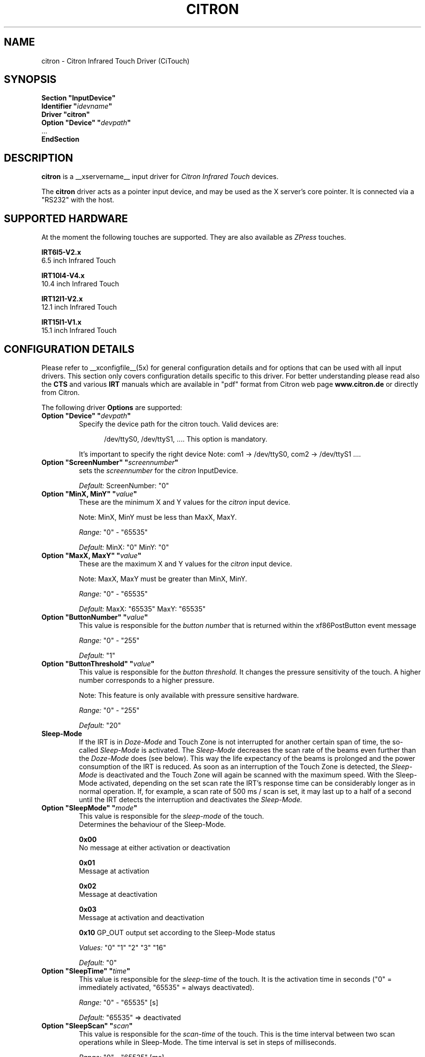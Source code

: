 .\" Copyright (c) 2000-2003 Peter Kunzmann <support@citron.de>
.\" $Id$
.\"
.\" $XFree86: xc/programs/Xserver/hw/xfree86/input/citron/citron.man,v 1.2 2001/01/27 18:20:57 dawes Exp $
.\"
.TH CITRON __drivermansuffix__ __vendorversion__
.SH NAME
citron \- Citron Infrared Touch Driver (CiTouch)
.SH SYNOPSIS
.B "Section ""InputDevice"""
.br
.BI "  Identifier """ idevname """"
.br
.B  "  Driver ""citron"""
.br
.BI "  Option ""Device""   """ devpath """"
.br
\ \ ...
.br
.B EndSection
.SH DESCRIPTION
.B citron 
is a __xservername__ input driver for 
.I Citron Infrared Touch
devices.
.PP
The
.B citron
driver acts as a pointer input device, and may be used as the
X server's core pointer. It is connected via a "RS232" with the host.
.SH SUPPORTED HARDWARE
At the moment the following touches are supported. They are also
available as 
.I ZPress
touches.
 
.B IRT6I5-V2.x
 6.5 inch Infrared Touch

.B IRT10I4-V4.x
 10.4 inch Infrared Touch

.B IRT12I1-V2.x
 12.1 inch Infrared Touch

.B IRT15I1-V1.x 
 15.1 inch Infrared Touch

.SH CONFIGURATION DETAILS
Please refer to __xconfigfile__(5x) for general configuration
details and for options that can be used with all input drivers.  This
section only covers configuration details specific to this driver.
For better understanding please read also the 
.B CTS
and various
.B IRT
manuals which are available in "pdf" format from Citron web page 
.B www.citron.de
or directly from Citron.

.PP
.PP
The following driver
.B Options
are supported:
.TP 7
.BI "Option ""Device"" """ devpath """
Specify the device path for the citron touch.  Valid devices are:
.PP
.RS 12
/dev/ttyS0, /dev/ttyS1, ....
This option is mandatory.
.RE
.PP
.RS 7
It's important to specify the right device Note: com1 -> /dev/ttyS0, com2 -> /dev/ttyS1 ....

.RE
.TP 7
.BI "Option ""ScreenNumber"" """ "screennumber" """
sets the
.I screennumber
for the 
.I citron
InputDevice.
.PP
.RS 7
.I Default: 
ScreenNumber: "0"

.RE
.TP 7
.BI "Option ""MinX, MinY"" """ value """
These are the minimum X and Y values for the 
.I citron
input device.
.PP
.RS 7
Note: MinX, MinY must be less than MaxX, MaxY.
.PP
.I Range: 
"0" - "65535"
.PP
.I Default:
MinX: "0"  MinY: "0"


.RE
.TP 7
.BI "Option ""MaxX, MaxY"" """ value """
These are the maximum X and Y values for the 
.I citron
input device.
.PP
.RS 7
Note: MaxX, MaxY must be greater than MinX, MinY.
.PP
.I Range: 
"0" - "65535"
.PP
.I Default:
MaxX: "65535"  MaxY: "65535"


.RE
.TP 7
.BI "Option ""ButtonNumber"" """ value """
This value is responsible for the 
.I button number
that is returned within the xf86PostButton event message 
.PP
.RS 7
.I Range: 
"0" - "255"
.PP
.I Default:
"1"

.RE
.TP 7
.BI "Option ""ButtonThreshold"" """ value """
This value is responsible for the 
.I button threshold.
It changes the pressure sensitivity of the touch. A higher number
corresponds to a higher pressure.
.PP
.RS 7
Note: This feature is only available with pressure sensitive hardware.
.PP
.I Range: 
"0" - "255"
.PP
.I Default:
"20"

.RE
.TP 7
.B Sleep-Mode
If the IRT is in 
.I Doze-Mode
and Touch Zone is not interrupted for another 
certain span of time, the so-called
.I Sleep-Mode
is activated. The 
.I Sleep-Mode
decreases the scan rate of the beams even further than
the 
.I Doze-Mode
does (see below). This way the life expectancy of the beams is 
prolonged and the power consumption of the IRT is reduced. 
As soon as an interruption of the Touch Zone is detected, the 
.I Sleep-Mode
is deactivated and the Touch Zone will again be scanned with 
the maximum speed. With the Sleep-Mode activated, 
depending on the set scan rate the IRT's response time can be
considerably longer as in normal operation. If, for example, 
a scan rate of 500 ms / scan is set, it may last up to a half 
of a second until the IRT detects the interruption and deactivates 
the 
.I Sleep-Mode.

.PP
.RE
.TP 7
.BI "Option ""SleepMode"" """ mode """
This value is responsible for the 
.I sleep-mode
of the touch. 
.RS 7
Determines the behaviour of the Sleep-Mode.

.B 0x00 
 No message at either activation or deactivation

.B 0x01
 Message at activation

.B 0x02 
 Message at deactivation

.B 0x03 
 Message at activation and deactivation

.B 0x10
GP_OUT output set according to the Sleep-Mode status

.I Values: 
"0" "1" "2" "3" "16"

.I Default:
"0"

.RE
.TP 7
.BI "Option ""SleepTime"" """ time """
This value is responsible for the 
.I sleep-time
of the touch. It is the activation time in seconds 
("0" = immediately activated, "65535" = always deactivated). 
.RS 7
.PP
.I Range: 
"0" - "65535" [s]
.PP
.I Default:
"65535" => deactivated

.RE
.TP 7
.BI "Option ""SleepScan"" """ scan """
This value is responsible for the 
.I scan-time
of the touch. This is the time interval between two scan operations
while in Sleep-Mode. The time interval is set in steps
of milliseconds. 
.RS 7
.PP
.I Range: 
"0" - "65535" [ms]
.PP
.I Default:
"500"

.RE
.TP 7
.BI "Option ""PWMAdjSrc"" """ value """
.RE
.TP 7
.BI "Option ""PWMAdjDst"" """ value """
These parameters are used to adjust the brightness of different 
backlight inverters. At the moment 2 backlight inverters are 
used: 0=TDK  1=AC. If you want a AC backlight inverter to 
behave like an AC type you have to set 
.I PWMAdjSrc 
to 0 (TDK) and
.I PWMAdjDst 
to 1 (AC).
.RS 7
.PP
.I Range: 
"0" - "1" 
.PP
.I Default:
"-1" (no adjustment)

.RE
.TP 7
.BI "Option ""PWMActive"" """ value """
This value determines the mark-to-space ratio of the 
.I PWM
output while in normal operation (sleep-mode not active).
Higher values result in longer pulse widths. This output 
signal can be used in conjunction with the 
.I Citron AWBI
to do backlight-dimming via the touch.
.RS 7
.PP
.I Range: 
"0" - "255" 
.PP
.I Default:
"255" (max. brightness)

.RE
.TP 7
.BI "Option ""PWMSleep"" """ value """
This value determines the mark-to-space ratio of the 
.I PWM
output while in sleep-mode (->
.I SleepMode, SleepScan, SleepTime
) operation (sleep-mode active).
Higher values result in longer pulse widths.
.RS 7
.PP
.I Range: 
"0" - "255" 
.PP
.I Default:
"255" (max. brightness)

.RE
.TP 7
.BI "Option ""PWMFreq"" """ value """
This value determines the 
.I PWM
frequency in Hertz
.RS 7
.PP
.I Range: 
"39" - "9803" 
.PP
.I Default:
"9803" (max. frequency)

.RE
.TP 7
.BI "Option ""ClickMode"" """ mode """
With mode one can select between 5 
.I ClickModes

.I """1"" = ClickMode Enter

With this mode every interruption of the infrared beams will
activate a ButtonPress event and after the interruption a
ButtonRelease event will be sent.

.I """2"" = ClickMode Dual

With this mode every interruption will sent a Proximity event and
every second interruption a ButtonPress event. With the release of
the interruption (while one interruption is still active) a
ButtonRelease event will be sent.

.I """3"" = ClickMode Dual Exit

With this mode every interruption will sent a ProximityIn event and
every second interruption a ButtonPress event. With the release of
the interruption (while one interruption is still active) no
ButtonRelease event will be sent. Only if all interruptions are released
a ButtonRelease followed by a ProximityOut event will be sent.

.I """4"" = ClickMode ZPress

With this mode every interruption will sent a ProximityIn event. Only if
a certain pressure is exceeded a ButtonPress event will occur. If the
pressure falls below a certain limit a ButtonRelease event will be sent.
After also the interruption is released a ProximityOut event is generated.

.I """5"" = ClickMode ZPress Exit

This mode is similat to "Clickmode Dual Exit". 
The first interruption of the beams will sent a ProximityIn event. Only if
a certain pressure is exceeded a ButtonPress event will occur. If the
pressure falls below a certain limit no ButtonRelease event will be sent.
After the interruption is also released a ButtonRelease followed by
a ProximityOut event is generated.
.RS 7
.PP
.I Range: 
"1" - "5" 
.PP
.I Default:
"1" (ClickMode Enter)

.RE
.TP 7
.BI "Option ""Origin"" """ value """
This value sets the coordinates origin to one of the four corners of 
the screen.
The following values are accepted:
"0" TOPLEFT: Origin set to the left-hand side top corner.
"1" TOPRIGHT: Origin set to the right-hand side top corner.
"2" BOTTOMRIGHT: Origin set to the right-hand side bottom corner.
"3" BOTTOMLEFT: Origin set to the left-hand side bottom corner.
.RS 7
.PP
.I Range: 
"0" - "3" 
.PP
.I Default:
"0" (TOPLEFT)

.RE
.TP 7
.B "Doze-Mode"
If for a certain span of time the Touch Zone is not interrupted,
the so-called Doze-Mode is automatically activated. The activated 
Doze-Mode slightly decreases the scan rate of the beams. This way 
the power consumption of the IRT is reduced. As soon as an 
interruption of the Touch Zone is detected, the Doze-Mode
is deactivated and the Touch Zone will again be scanned with 
the maximum speed.

.RE
.TP 7
.BI "Option ""DozeMode"" """ mode """
This value is responsible for the 
.I doze-mode
of the touch. 
.RS 7
.PP
Determines the behaviour of the Doze-Mode.
.PP
0x00 No message at either activation or deactivation

0x01 Message at activation

0x02 Message at deactivation

0x03 Message at activation and deactivation

0x10 GP_OUT output set according to the Doze-Mode status

If the GP_OUT output is already controlled by the 
.I Sleep-Mode
it is no longer available as an output port anymore.
.PP
.I Values: 
"0" "1" "2" "3" "16"
.PP
.I Default:
"0"



.RE
.TP 7
.BI "Option ""DozeTime"" """ time """
This value is responsible for the 
.I doze-time
of the touch. It is the activation time in seconds 
("0" = immediately activated, "65535" = always deactivated). 
.RS 7
.PP
.I Range: 
"0" - "65535" [s]
.PP
.I Default:
"65535" => deactivated


.RE
.TP 7
.BI "Option ""DozeScan"" """ scan """
This value is responsible for the 
.I scan-time
of the touch. This is the time interval between two scan operations
while in Doze-Mode. The time interval is set in steps
of milliseconds. 
.RS 7
.PP
.I Range: 
"0" - "65535" [ms]
.PP
.I Default:
"500"

.RE
.TP 7
.BI "Option ""DeltaX"" """ value """
This value determines a virtual area at the left and right
side of the current cursor position where the cursor didn't move.
Within this area no "MotionNotify" event will be sent.
.RS 7
.PP
.I Range: 
"0" - "255" 
.PP
.I Default:
"0" (no deltaX)


.RE
.TP 7
.BI "Option ""DeltaY"" """ value """
This value determines a virtual area at the top and bottom
of the current cursor position where the cursor didn't move.
Within this area no "MotionNotify" event will be sent.
.RS 7
.PP
.I Range: 
"0" - "255" 
.PP
.I Default:
"0" (no deltaY)

.RE
.TP 7
.BI "Option ""Beep"" """ value """
This value determines if a "ButtonPress" and/or a "ButtonRelease"
event should sound the buzzer. "0" deactivates the buzzer while
every other value will activate it.
.RS 7
.PP
.I Range: 
"0" - "1" 
.PP
.I Default:
"0" (deactivated)

.RE
.TP 7
.BI "Option ""PressVol"" """ value """
This value determines the volume of the buzzer (0-100%)
when a "ButtonPress" event is sent.
.RS 7
.PP
.I Range: 
"0" - "100" 
.PP
.I Default:
"100" 


.RE
.TP 7
.BI "Option ""PressPitch"" """ value """
This value determines the pitch of the tone
when a "ButtonPress" event is sent.
.RS 7
.PP
.I Range: 
"0" - "3000" 
.PP
.I Default:
"880" 



.RE
.TP 7
.BI "Option ""PressDur"" """ value """
This value determines the duration of the tone in ms
when a "ButtonPress" event is sent.
.RS 7
.PP
.I Range: 
"0" - "255" 
.PP
.I Default:
"15" 

.RE
.TP 7
.BI "Option ""ReleaseVol"" """ value """
This value determines the volume of the buzzer (0-100%)
when a "ButtonRelease" event is sent.
.RS 7
.PP
.I Range: 
"0" - "100" 
.PP
.I Default:
"100" 


.RE
.TP 7
.BI "Option ""ReleasePitch"" """ value """
This value determines the pitch of the tone when
when a "ButtonRelease" event is sent.
.RS 7
.PP
.I Range: 
"0" - "3000" 
.PP
.I Default:
"1200" 



.RE
.TP 7
.BI "Option ""ReleseDur"" """ value """
This value determines the duration of the tone in ms when
when a "ButtonRelease" event is sent.
.RS 7
.PP
.I Range: 
"0" - "255" 
.PP
.I Default:
"10" 



.RE
.TP 7
.BI "Option ""BeamTimeout"" """ value """
Determines the time span in seconds, that has to elapse before a beam is 
considered defective, blanked-out and excluded from the coordinates 
evaluation.
.RS 7
.PP
.I Range: 
"0" - "65535" 
.PP
.I Default:
"30" (30 seconds)




.RE
.TP 7
.BI "Option ""TouchTime"" """ value """
Determines the minimum time span in steps of 10ms for a valid 
interruption. In order for an interruption to be
reported to the host computer as valid, it needs to remain at 
the same spot for at least the time span declared here.
.RS 7
.PP
.I Range: 
"0" - "255" 
.PP
.I Default:
"0" (=6,5 ms)


.RE
.TP 7
.BI "Option ""EnterCount"" """ count """
Number of skipped "enter reports". Reports are sent approx. 
every 20ms.
.RS 7
.PP
.I Range: 
"0" - "31" 
.PP
.I Default:
"3" (3 skipped messages = 60ms)


.RE
.TP 7
.BI "Option ""ZEnterCount"" """ count """
Number of skipped "enter reports" while in pressure 
sensitive mode. Reports are sent approx. every 20ms.
.RS 7
.PP
.I Range: 
"0" - "31" 
.PP
.I Default:
"1" (1 skipped messages = 20ms)


.RE
.TP 7
.BI "Option ""LockZEnterTime"" """ count """
Minimum duration of an AreaPressEnter state (Pressure > AreaPressure) 
before a PressEnter event is issued. The time is given in 10ms steps.
.RS 7
.PP
.I Range: 
"0" - "255" 
.PP
.I Default:
"1" (10ms)


.RE
.TP 7
.BI "Option ""LockZExitTime"" """ count """
Minimum duration of an AreaPressExit state (Pressure < AreaPressure/2) 
before a PressExit event is issued. The time is given in 10ms steps.
.RS 7
.PP
.I Range: 
"0" - "255" 
.PP
.I Default:
"1" (10ms)


.RE
.TP 7
.BI "Option ""LockZLockTime"" """ count """
Minimum gap between a PressExit and a PressEnter event. 
The time is in 10ms steps.
.RS 7
.PP
.I Range: 
"0" - "255" 
.PP
.I Default:
"10" (100ms)


.RE
.TP 7
.BI "Option ""DualCount"" """ count """
Number of skipped "dual touch error". Reports are sent approx. 
every 20ms. This option is only available for "ZPress" and 
"ZPress Exit" modes.
.RS 7
.PP
.I Range: 
"0" - "31" 
.PP
.I Default:
"2" (2 skipped messages = 40ms)


.SH "SEE ALSO"
__xservername__(__appmansuffix__), __xconfigfile__(__filemansuffix__), xorgconfig(__appmansuffix__), Xserver(__appmansuffix__), X(__miscmansuffix__).
.SH AUTHORS
2000-2003 - written  by  Citron GmbH (support@citron.de)
